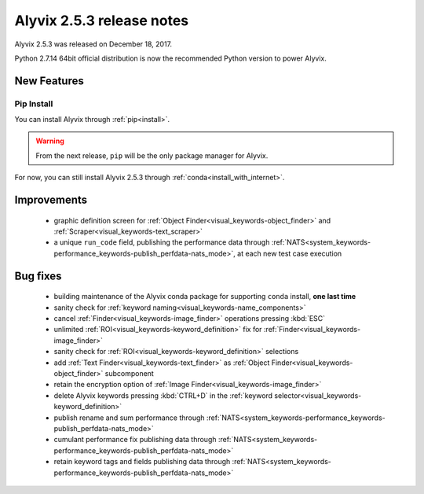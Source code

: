 .. _alyvix_2-5-3_release_notes:

**************************
Alyvix 2.5.3 release notes
**************************


Alyvix 2.5.3 was released on December 18, 2017.

Python 2.7.14 64bit official distribution is now the recommended Python version to power Alyvix.


.. _alyvix_2-5-3_release_notes_new_features:

============
New Features
============


.. _alyvix_2-5-3_release_notes_pip_install:

Pip Install
-----------

You can install Alyvix through :ref:`pip<install>`.

.. warning::
    From the next release, ``pip`` will be the only package manager for Alyvix.

For now, you can still install Alyvix 2.5.3 through :ref:`conda<install_with_internet>`.


.. _alyvix_2-5-3_release_notes_improvements:

============
Improvements
============

    * graphic definition screen for :ref:`Object Finder<visual_keywords-object_finder>` and :ref:`Scraper<visual_keywords-text_scraper>`
    * a unique ``run_code`` field, publishing the performance data through :ref:`NATS<system_keywords-performance_keywords-publish_perfdata-nats_mode>`, at each new test case execution


.. _alyvix_2-5-3_release_notes_bug_fixing:

=========
Bug fixes
=========

    * building maintenance of the Alyvix conda package for supporting ``conda`` install, **one last time**
    * sanity check for :ref:`keyword naming<visual_keywords-name_components>`
    * cancel :ref:`Finder<visual_keywords-image_finder>` operations pressing :kbd:`ESC`
    * unlimited :ref:`ROI<visual_keywords-keyword_definition>` fix for :ref:`Finder<visual_keywords-image_finder>`
    * sanity check for :ref:`ROI<visual_keywords-keyword_definition>` selections
    * add :ref:`Text Finder<visual_keywords-text_finder>` as :ref:`Object Finder<visual_keywords-object_finder>` subcomponent
    * retain the encryption option of :ref:`Image Finder<visual_keywords-image_finder>`
    * delete Alyvix keywords pressing :kbd:`CTRL+D` in the :ref:`keyword selector<visual_keywords-keyword_definition>`
    * publish rename and sum performance through :ref:`NATS<system_keywords-performance_keywords-publish_perfdata-nats_mode>`
    * cumulant performance fix publishing data through :ref:`NATS<system_keywords-performance_keywords-publish_perfdata-nats_mode>`
    * retain keyword tags and fields publishing data through :ref:`NATS<system_keywords-performance_keywords-publish_perfdata-nats_mode>`
